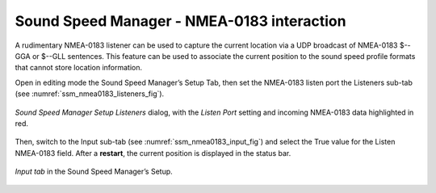 .. _nmea0183:

Sound Speed Manager - NMEA-0183 interaction
===========================================

.. index:: NMEA-0183;

A rudimentary NMEA-0183 listener can be used to capture the current location via a UDP broadcast of NMEA-0183 $--GGA or $--GLL sentences. This feature can be used to associate the current position to the sound speed profile formats that cannot store location information.

Open in editing mode the Sound Speed Manager’s Setup Tab, then set the NMEA-0183 listen port the Listeners sub-tab (see :numref:`ssm_nmea0183_listeners_fig`).

.. _ssm_nmea0183_listeners_fig:
.. figure:: ./_static/ssm_nmea0183_listeners.png
    :width: 618px
    :align: center
    :alt: figure with nmea0183 settings part 1
    :figclass: align-center

    *Sound Speed Manager Setup Listeners* dialog, with the *Listen Port* setting and incoming NMEA-0183 data highlighted in red.

Then, switch to the Input sub-tab (see :numref:`ssm_nmea0183_input_fig`) and select the True value for the Listen NMEA-0183 field. After a **restart**, the current position is displayed in the status bar.    
    
.. _ssm_nmea0183_input_fig:
.. figure:: ./_static/ssm_nmea0183_input.png
    :width: 618px
    :align: center
    :alt: figure with nmea0183 settings part 2
    :figclass: align-center    

    *Input tab* in the Sound Speed Manager’s Setup.
